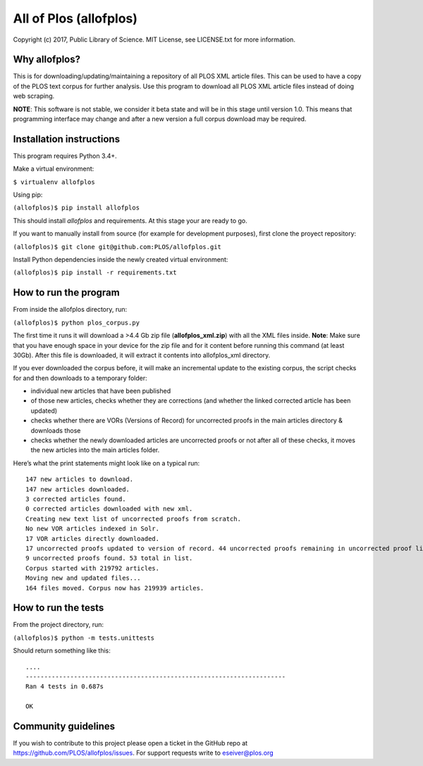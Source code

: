 All of Plos (allofplos)
=======================

Copyright (c) 2017, Public Library of Science. MIT License, see
LICENSE.txt for more information.

Why allofplos?
--------------

This is for downloading/updating/maintaining a repository of all PLOS
XML article files. This can be used to have a copy of the PLOS text
corpus for further analysis. Use this program to download all PLOS XML
article files instead of doing web scraping.

**NOTE**: This software is not stable, we consider it beta state and will
be in this stage until version 1.0. This means that programming interface 
may change and after a new version a full corpus download may be required.

Installation instructions
-------------------------

This program requires Python 3.4+.

Make a virtual environment:

``$ virtualenv allofplos``

Using pip:

``(allofplos)$ pip install allofplos``

This should install *allofplos* and requirements. At this stage your are ready to go.

If you want to manually install from source (for example for development purposes), first clone the proyect repository:

``(allofplos)$ git clone git@github.com:PLOS/allofplos.git``

Install Python dependencies inside the newly created virtual environment:

``(allofplos)$ pip install -r requirements.txt``

How to run the program
----------------------

From inside the allofplos directory, run:

``(allofplos)$ python plos_corpus.py``

The first time it runs it will download a >4.4 Gb zip file
(**allofplos_xml.zip**) with all the XML files inside.
**Note**: Make sure that you have enough space in your device for the
zip file and for it content before running this command (at least 30Gb).
After this file is downloaded, it will extract it contents into
allofplos\_xml directory.

If you ever downloaded the corpus before, it will make an incremental
update to the existing corpus, the script checks for and then downloads
to a temporary folder:

-  individual new articles that have been published
-  of those new articles, checks whether they are corrections (and
   whether the linked corrected article has been updated)
-  checks whether there are VORs (Versions of Record) for uncorrected
   proofs in the main articles directory & downloads those
-  checks whether the newly downloaded articles are uncorrected proofs
   or not after all of these checks, it moves the new articles into the
   main articles folder.

Here’s what the print statements might look like on a typical run:

::

    147 new articles to download.
    147 new articles downloaded.
    3 corrected articles found.
    0 corrected articles downloaded with new xml.
    Creating new text list of uncorrected proofs from scratch.
    No new VOR articles indexed in Solr.
    17 VOR articles directly downloaded.
    17 uncorrected proofs updated to version of record. 44 uncorrected proofs remaining in uncorrected proof list.
    9 uncorrected proofs found. 53 total in list.
    Corpus started with 219792 articles.
    Moving new and updated files...
    164 files moved. Corpus now has 219939 articles.

How to run the tests
--------------------

From the project directory, run:

``(allofplos)$ python -m tests.unittests``

Should return something like this:

::

      ....
      ----------------------------------------------------------------------
      Ran 4 tests in 0.687s

      OK

Community guidelines
--------------------

If you wish to contribute to this project please open a ticket in the
GitHub repo at https://github.com/PLOS/allofplos/issues. For support
requests write to eseiver@plos.org

